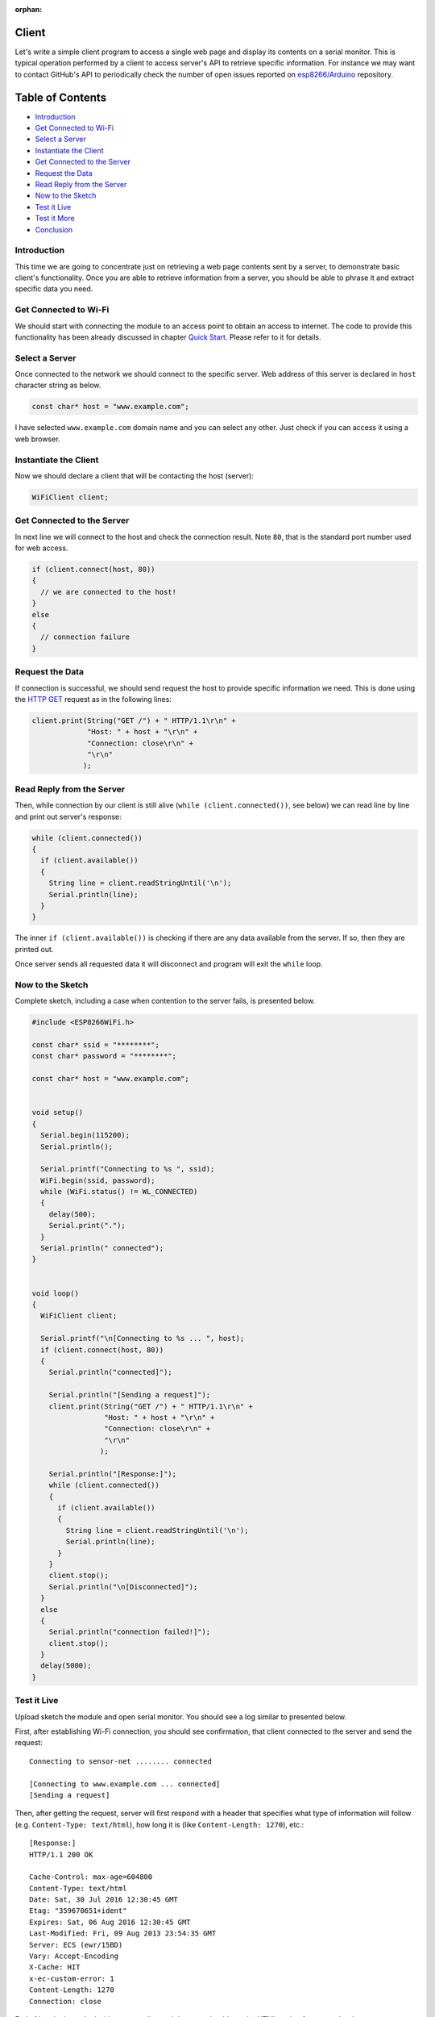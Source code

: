:orphan:

Client
------

Let's write a simple client program to access a single web page and display its contents on a serial monitor. This is typical operation performed by a client to access server's API to retrieve specific information. For instance we may want to contact GitHub's API to periodically check the number of open issues reported on `esp8266/Arduino <https://github.com/esp8266/Arduino/issues>`__ repository.

Table of Contents
-----------------

-  `Introduction <#introduction>`__
-  `Get Connected to Wi-Fi <#get-connected-to-wi-fi>`__
-  `Select a Server <#select-a-server>`__
-  `Instantiate the Client <#instantiate-the-client>`__
-  `Get Connected to the Server <#get-connected-to-the-server>`__
-  `Request the Data <#request-the-data>`__
-  `Read Reply from the Server <#read-reply-from-the-server>`__
-  `Now to the Sketch <#now-to-the-sketch>`__
-  `Test it Live <#test-it-live>`__
-  `Test it More <#test-it-more>`__
-  `Conclusion <#conclusion>`__

Introduction
~~~~~~~~~~~~

This time we are going to concentrate just on retrieving a web page contents sent by a server, to demonstrate basic client's functionality. Once you are able to retrieve information from a server, you should be able to phrase it and extract specific data you need.

Get Connected to Wi-Fi
~~~~~~~~~~~~~~~~~~~~~~

We should start with connecting the module to an access point to obtain an access to internet. The code to provide this functionality has been already discussed in chapter `Quick Start <readme.rst#quick-start>`__. Please refer to it for details.

Select a Server
~~~~~~~~~~~~~~~

Once connected to the network we should connect to the specific server. Web address of this server is declared in ``host`` character string as below.

.. code:: cpp

    const char* host = "www.example.com";

I have selected ``www.example.com`` domain name and you can select any other. Just check if you can access it using a web browser.

.. figure:: pictures/client-example-domain.png
   :alt: A web page to be retreived by the clinet program

Instantiate the Client
~~~~~~~~~~~~~~~~~~~~~~

Now we should declare a client that will be contacting the host (server):

.. code:: cpp

    WiFiClient client;

Get Connected to the Server
~~~~~~~~~~~~~~~~~~~~~~~~~~~

In next line we will connect to the host and check the connection result. Note ``80``, that is the standard port number used for web access.

.. code:: cpp

    if (client.connect(host, 80))
    {
      // we are connected to the host!
    }
    else
    {
      // connection failure
    }

Request the Data
~~~~~~~~~~~~~~~~

If connection is successful, we should send request the host to provide specific information we need. This is done using the `HTTP GET <https://en.wikipedia.org/wiki/Hypertext_Transfer_Protocol#Request_methods>`__ request as in the following lines:

.. code:: cpp

    client.print(String("GET /") + " HTTP/1.1\r\n" +
                 "Host: " + host + "\r\n" +
                 "Connection: close\r\n" +
                 "\r\n"
                );

Read Reply from the Server
~~~~~~~~~~~~~~~~~~~~~~~~~~

Then, while connection by our client is still alive (``while (client.connected())``, see below) we can read line by line and print out server's response:

.. code:: cpp

    while (client.connected())
    {
      if (client.available())
      {
        String line = client.readStringUntil('\n');
        Serial.println(line);
      }
    }

The inner ``if (client.available())`` is checking if there are any data available from the server. If so, then they are printed out.

Once server sends all requested data it will disconnect and program will exit the ``while`` loop.

Now to the Sketch
~~~~~~~~~~~~~~~~~

Complete sketch, including a case when contention to the server fails, is presented below.

.. code:: cpp

    #include <ESP8266WiFi.h>

    const char* ssid = "********";
    const char* password = "********";

    const char* host = "www.example.com";


    void setup()
    {
      Serial.begin(115200);
      Serial.println();

      Serial.printf("Connecting to %s ", ssid);
      WiFi.begin(ssid, password);
      while (WiFi.status() != WL_CONNECTED)
      {
        delay(500);
        Serial.print(".");
      }
      Serial.println(" connected");
    }


    void loop()
    {
      WiFiClient client;

      Serial.printf("\n[Connecting to %s ... ", host);
      if (client.connect(host, 80))
      {
        Serial.println("connected]");

        Serial.println("[Sending a request]");
        client.print(String("GET /") + " HTTP/1.1\r\n" +
                     "Host: " + host + "\r\n" +
                     "Connection: close\r\n" +
                     "\r\n"
                    );

        Serial.println("[Response:]");
        while (client.connected())
        {
          if (client.available())
          {
            String line = client.readStringUntil('\n');
            Serial.println(line);
          }
        }
        client.stop();
        Serial.println("\n[Disconnected]");
      }
      else
      {
        Serial.println("connection failed!]");
        client.stop();
      }
      delay(5000);
    }

Test it Live
~~~~~~~~~~~~

Upload sketch the module and open serial monitor. You should see a log similar to presented below.

First, after establishing Wi-Fi connection, you should see confirmation, that client connected to the server and send the request:

::

    Connecting to sensor-net ........ connected

    [Connecting to www.example.com ... connected]
    [Sending a request]

Then, after getting the request, server will first respond with a header that specifies what type of information will follow (e.g. ``Content-Type: text/html``), how long it is (like ``Content-Length: 1270``), etc.:

::

    [Response:]
    HTTP/1.1 200 OK

    Cache-Control: max-age=604800
    Content-Type: text/html
    Date: Sat, 30 Jul 2016 12:30:45 GMT
    Etag: "359670651+ident"
    Expires: Sat, 06 Aug 2016 12:30:45 GMT
    Last-Modified: Fri, 09 Aug 2013 23:54:35 GMT
    Server: ECS (ewr/15BD)
    Vary: Accept-Encoding
    X-Cache: HIT
    x-ec-custom-error: 1
    Content-Length: 1270
    Connection: close

End of header is marked with an empty line and then you should see the HTML code of requested web page.

::

    <!doctype html>
    <html>
    <head>
        <title>Example Domain</title>

        <meta charset="utf-8" />
        <meta http-equiv="Content-type" content="text/html; charset=utf-8" />
        <meta name="viewport" content="width=device-width, initial-scale=1" />
        <style type="text/css">

    (...)

    </head>

    <body>
    <div>
        <h1>Example Domain</h1>
        <p>This domain is established to be used for illustrative examples in documents. You may use this
        domain in examples without prior coordination or asking for permission.</p>
        <p><a href="http://www.iana.org/domains/example">More information...</a></p>
    </div>
    </body>
    </html>

    [Disconnected]

Test it More
~~~~~~~~~~~~

In case server's web address is incorrect, or server is not accessible, you should see the following short and simple message on the serial monitor:

::

    Connecting to sensor-net ........ connected

    [Connecting to www.wrong-example.com ... connection failed!]

Conclusion
~~~~~~~~~~

With this simple example we have demonstrated how to set up a client program, connect it to a server, request a web page and retrieve it. Now you should be able to write your own client program for ESP8266 and move to more advanced dialogue with a server, like e.g. using `HTTPS <https://en.wikipedia.org/wiki/HTTPS>`__ protocol with the :doc:`Client Secure <client-secure-examples>` .

For more client examples please check

- `WiFiClientBasic.ino <https://github.com/esp8266/Arduino/blob/master/libraries/ESP8266WiFi/examples/WiFiClientBasic/WiFiClientBasic.ino>`__ - a simple sketch that sends a message to a TCP server

- `WiFiClient.ino <https://github.com/esp8266/Arduino/blob/master/libraries/ESP8266WiFi/examples/WiFiClient/WiFiClient.ino>`__ - this sketch sends data via HTTP GET requests to data.sparkfun.com service.

For the list of functions provided to manage clients, please refer to the `Client Class :arrow\_right: <client-class.rst>`__ documentation.

